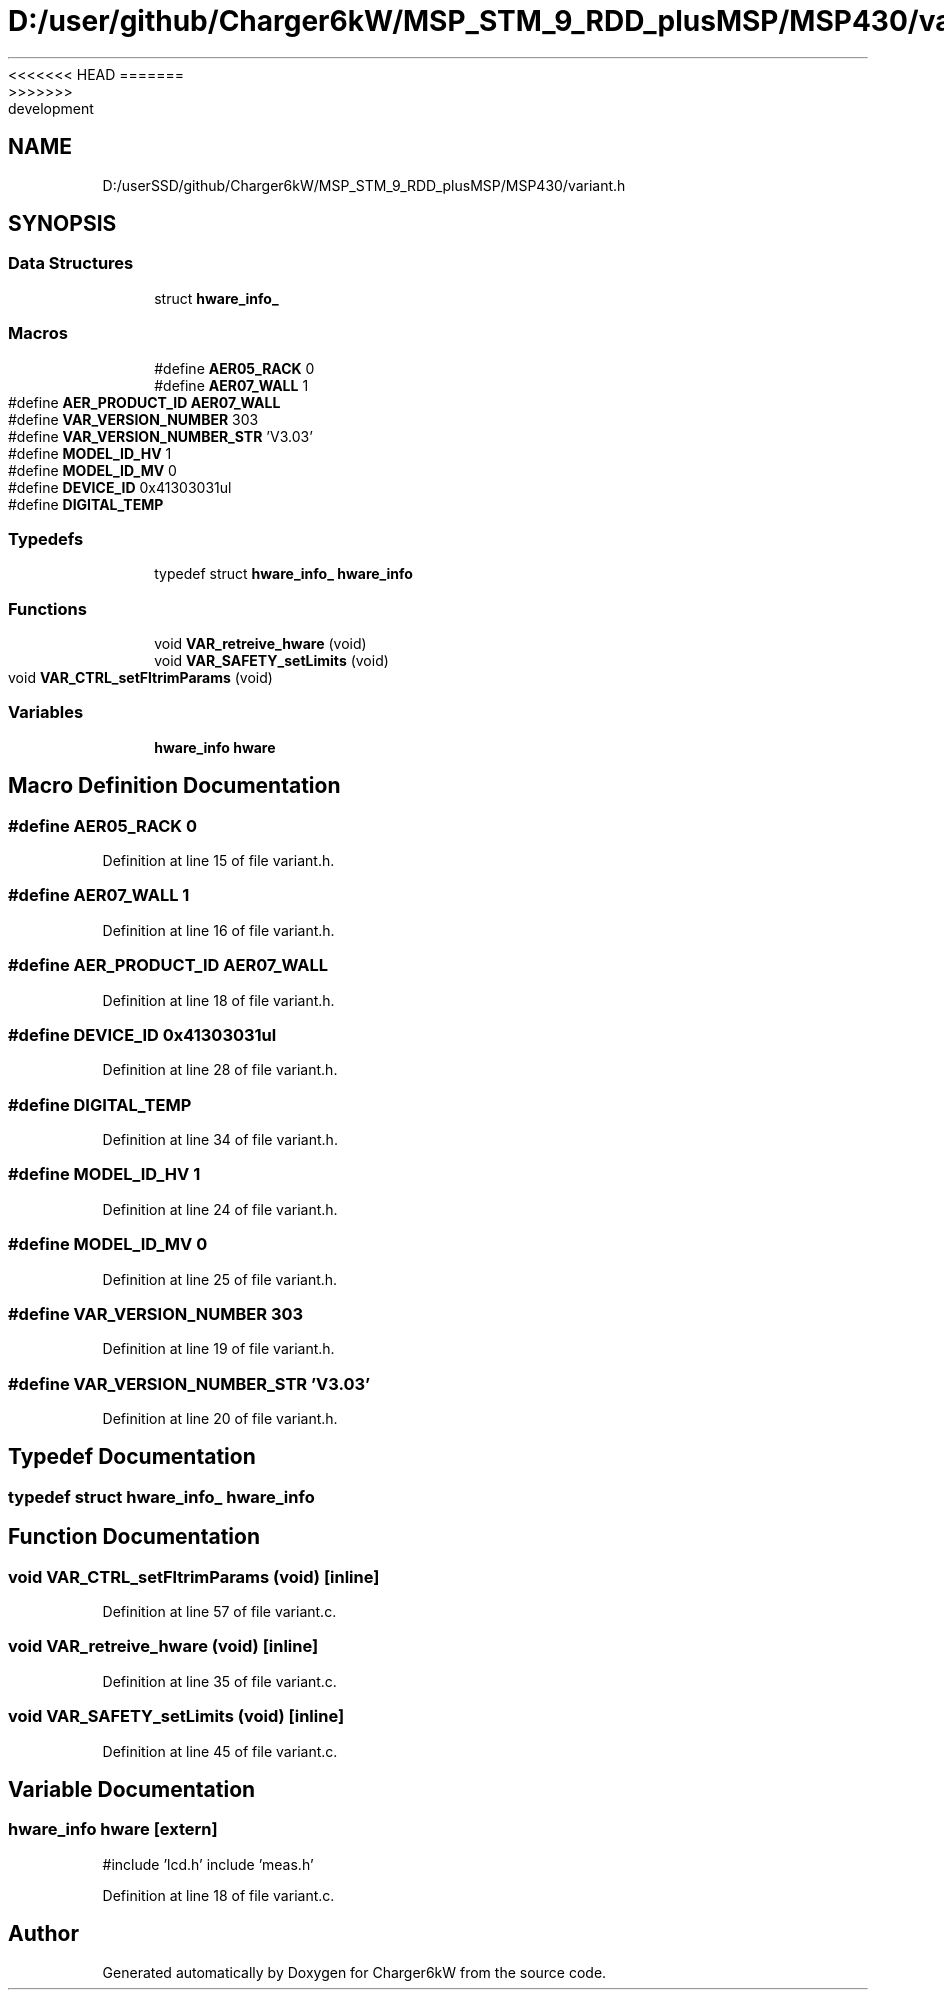 <<<<<<< HEAD
.TH "D:/user/github/Charger6kW/MSP_STM_9_RDD_plusMSP/MSP430/variant.h" 3 "Sun Nov 29 2020" "Version 9" "Charger6kW" \" -*- nroff -*-
=======
.TH "D:/userSSD/github/Charger6kW/MSP_STM_9_RDD_plusMSP/MSP430/variant.h" 3 "Mon Nov 30 2020" "Version 9" "Charger6kW" \" -*- nroff -*-
>>>>>>> development
.ad l
.nh
.SH NAME
D:/userSSD/github/Charger6kW/MSP_STM_9_RDD_plusMSP/MSP430/variant.h
.SH SYNOPSIS
.br
.PP
.SS "Data Structures"

.in +1c
.ti -1c
.RI "struct \fBhware_info_\fP"
.br
.in -1c
.SS "Macros"

.in +1c
.ti -1c
.RI "#define \fBAER05_RACK\fP   0"
.br
.ti -1c
.RI "#define \fBAER07_WALL\fP   1"
.br
.ti -1c
.RI "#define \fBAER_PRODUCT_ID\fP   \fBAER07_WALL\fP"
.br
.ti -1c
.RI "#define \fBVAR_VERSION_NUMBER\fP   303"
.br
.ti -1c
.RI "#define \fBVAR_VERSION_NUMBER_STR\fP   'V3\&.03'"
.br
.ti -1c
.RI "#define \fBMODEL_ID_HV\fP   1"
.br
.ti -1c
.RI "#define \fBMODEL_ID_MV\fP   0"
.br
.ti -1c
.RI "#define \fBDEVICE_ID\fP   0x41303031ul"
.br
.ti -1c
.RI "#define \fBDIGITAL_TEMP\fP"
.br
.in -1c
.SS "Typedefs"

.in +1c
.ti -1c
.RI "typedef struct \fBhware_info_\fP \fBhware_info\fP"
.br
.in -1c
.SS "Functions"

.in +1c
.ti -1c
.RI "void \fBVAR_retreive_hware\fP (void)"
.br
.ti -1c
.RI "void \fBVAR_SAFETY_setLimits\fP (void)"
.br
.ti -1c
.RI "void \fBVAR_CTRL_setFltrimParams\fP (void)"
.br
.in -1c
.SS "Variables"

.in +1c
.ti -1c
.RI "\fBhware_info\fP \fBhware\fP"
.br
.in -1c
.SH "Macro Definition Documentation"
.PP 
.SS "#define AER05_RACK   0"

.PP
Definition at line 15 of file variant\&.h\&.
.SS "#define AER07_WALL   1"

.PP
Definition at line 16 of file variant\&.h\&.
.SS "#define AER_PRODUCT_ID   \fBAER07_WALL\fP"

.PP
Definition at line 18 of file variant\&.h\&.
.SS "#define DEVICE_ID   0x41303031ul"

.PP
Definition at line 28 of file variant\&.h\&.
.SS "#define DIGITAL_TEMP"

.PP
Definition at line 34 of file variant\&.h\&.
.SS "#define MODEL_ID_HV   1"

.PP
Definition at line 24 of file variant\&.h\&.
.SS "#define MODEL_ID_MV   0"

.PP
Definition at line 25 of file variant\&.h\&.
.SS "#define VAR_VERSION_NUMBER   303"

.PP
Definition at line 19 of file variant\&.h\&.
.SS "#define VAR_VERSION_NUMBER_STR   'V3\&.03'"

.PP
Definition at line 20 of file variant\&.h\&.
.SH "Typedef Documentation"
.PP 
.SS "typedef struct \fBhware_info_\fP \fBhware_info\fP"

.SH "Function Documentation"
.PP 
.SS "void VAR_CTRL_setFltrimParams (void)\fC [inline]\fP"

.PP
Definition at line 57 of file variant\&.c\&.
.SS "void VAR_retreive_hware (void)\fC [inline]\fP"

.PP
Definition at line 35 of file variant\&.c\&.
.SS "void VAR_SAFETY_setLimits (void)\fC [inline]\fP"

.PP
Definition at line 45 of file variant\&.c\&.
.SH "Variable Documentation"
.PP 
.SS "\fBhware_info\fP hware\fC [extern]\fP"
#include 'lcd\&.h' include 'meas\&.h' 
.PP
Definition at line 18 of file variant\&.c\&.
.SH "Author"
.PP 
Generated automatically by Doxygen for Charger6kW from the source code\&.
